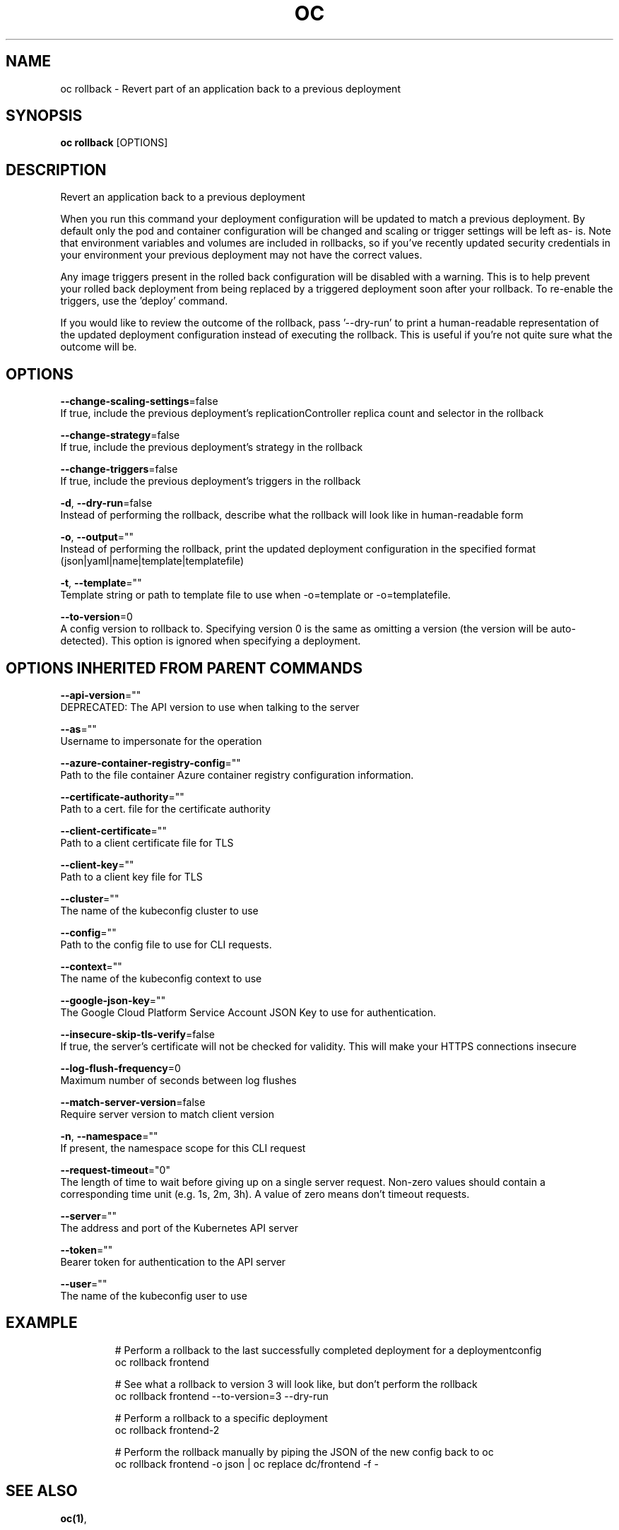 .TH "OC" "1" " Openshift CLI User Manuals" "Openshift" "June 2016"  ""


.SH NAME
.PP
oc rollback \- Revert part of an application back to a previous deployment


.SH SYNOPSIS
.PP
\fBoc rollback\fP [OPTIONS]


.SH DESCRIPTION
.PP
Revert an application back to a previous deployment

.PP
When you run this command your deployment configuration will be updated to match a previous deployment. By default only the pod and container configuration will be changed and scaling or trigger settings will be left as\- is. Note that environment variables and volumes are included in rollbacks, so if you've recently updated security credentials in your environment your previous deployment may not have the correct values.

.PP
Any image triggers present in the rolled back configuration will be disabled with a warning. This is to help prevent your rolled back deployment from being replaced by a triggered deployment soon after your rollback. To re\-enable the triggers, use the 'deploy' command.

.PP
If you would like to review the outcome of the rollback, pass '\-\-dry\-run' to print a human\-readable representation of the updated deployment configuration instead of executing the rollback. This is useful if you're not quite sure what the outcome will be.


.SH OPTIONS
.PP
\fB\-\-change\-scaling\-settings\fP=false
    If true, include the previous deployment's replicationController replica count and selector in the rollback

.PP
\fB\-\-change\-strategy\fP=false
    If true, include the previous deployment's strategy in the rollback

.PP
\fB\-\-change\-triggers\fP=false
    If true, include the previous deployment's triggers in the rollback

.PP
\fB\-d\fP, \fB\-\-dry\-run\fP=false
    Instead of performing the rollback, describe what the rollback will look like in human\-readable form

.PP
\fB\-o\fP, \fB\-\-output\fP=""
    Instead of performing the rollback, print the updated deployment configuration in the specified format (json|yaml|name|template|templatefile)

.PP
\fB\-t\fP, \fB\-\-template\fP=""
    Template string or path to template file to use when \-o=template or \-o=templatefile.

.PP
\fB\-\-to\-version\fP=0
    A config version to rollback to. Specifying version 0 is the same as omitting a version (the version will be auto\-detected). This option is ignored when specifying a deployment.


.SH OPTIONS INHERITED FROM PARENT COMMANDS
.PP
\fB\-\-api\-version\fP=""
    DEPRECATED: The API version to use when talking to the server

.PP
\fB\-\-as\fP=""
    Username to impersonate for the operation

.PP
\fB\-\-azure\-container\-registry\-config\fP=""
    Path to the file container Azure container registry configuration information.

.PP
\fB\-\-certificate\-authority\fP=""
    Path to a cert. file for the certificate authority

.PP
\fB\-\-client\-certificate\fP=""
    Path to a client certificate file for TLS

.PP
\fB\-\-client\-key\fP=""
    Path to a client key file for TLS

.PP
\fB\-\-cluster\fP=""
    The name of the kubeconfig cluster to use

.PP
\fB\-\-config\fP=""
    Path to the config file to use for CLI requests.

.PP
\fB\-\-context\fP=""
    The name of the kubeconfig context to use

.PP
\fB\-\-google\-json\-key\fP=""
    The Google Cloud Platform Service Account JSON Key to use for authentication.

.PP
\fB\-\-insecure\-skip\-tls\-verify\fP=false
    If true, the server's certificate will not be checked for validity. This will make your HTTPS connections insecure

.PP
\fB\-\-log\-flush\-frequency\fP=0
    Maximum number of seconds between log flushes

.PP
\fB\-\-match\-server\-version\fP=false
    Require server version to match client version

.PP
\fB\-n\fP, \fB\-\-namespace\fP=""
    If present, the namespace scope for this CLI request

.PP
\fB\-\-request\-timeout\fP="0"
    The length of time to wait before giving up on a single server request. Non\-zero values should contain a corresponding time unit (e.g. 1s, 2m, 3h). A value of zero means don't timeout requests.

.PP
\fB\-\-server\fP=""
    The address and port of the Kubernetes API server

.PP
\fB\-\-token\fP=""
    Bearer token for authentication to the API server

.PP
\fB\-\-user\fP=""
    The name of the kubeconfig user to use


.SH EXAMPLE
.PP
.RS

.nf
  # Perform a rollback to the last successfully completed deployment for a deploymentconfig
  oc rollback frontend
  
  # See what a rollback to version 3 will look like, but don't perform the rollback
  oc rollback frontend \-\-to\-version=3 \-\-dry\-run
  
  # Perform a rollback to a specific deployment
  oc rollback frontend\-2
  
  # Perform the rollback manually by piping the JSON of the new config back to oc
  oc rollback frontend \-o json | oc replace dc/frontend \-f \-

.fi
.RE


.SH SEE ALSO
.PP
\fBoc(1)\fP,


.SH HISTORY
.PP
June 2016, Ported from the Kubernetes man\-doc generator
